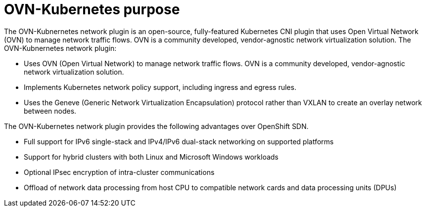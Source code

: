 // Module included in the following assemblies:
//
// * networking/ovn_kubernetes_network_provider/about-ovn-kubernetes.adoc

[id="nw-ovn-kubernetes-purpose_{context}"]
= OVN-Kubernetes purpose

The OVN-Kubnernetes network plugin is an open-source, fully-featured Kubernetes CNI plugin that uses Open Virtual Network (OVN) to manage network traffic flows. OVN is a community developed, vendor-agnostic network virtualization solution. The OVN-Kubnernetes network plugin:

// OVN (Open Virtual Network) is consistent with upstream usage.

* Uses OVN (Open Virtual Network) to manage network traffic flows. OVN is a community developed, vendor-agnostic network virtualization solution.
* Implements Kubernetes network policy support, including ingress and egress rules.
* Uses the Geneve (Generic Network Virtualization Encapsulation) protocol rather than VXLAN to create an overlay network between nodes.

The OVN-Kubernetes network plugin provides the following advantages over OpenShift SDN.

* Full support for IPv6 single-stack and IPv4/IPv6 dual-stack networking on supported platforms
* Support for hybrid clusters with both Linux and Microsoft Windows workloads
* Optional IPsec encryption of intra-cluster communications
* Offload of network data processing from host CPU to compatible network cards and data processing units (DPUs)

